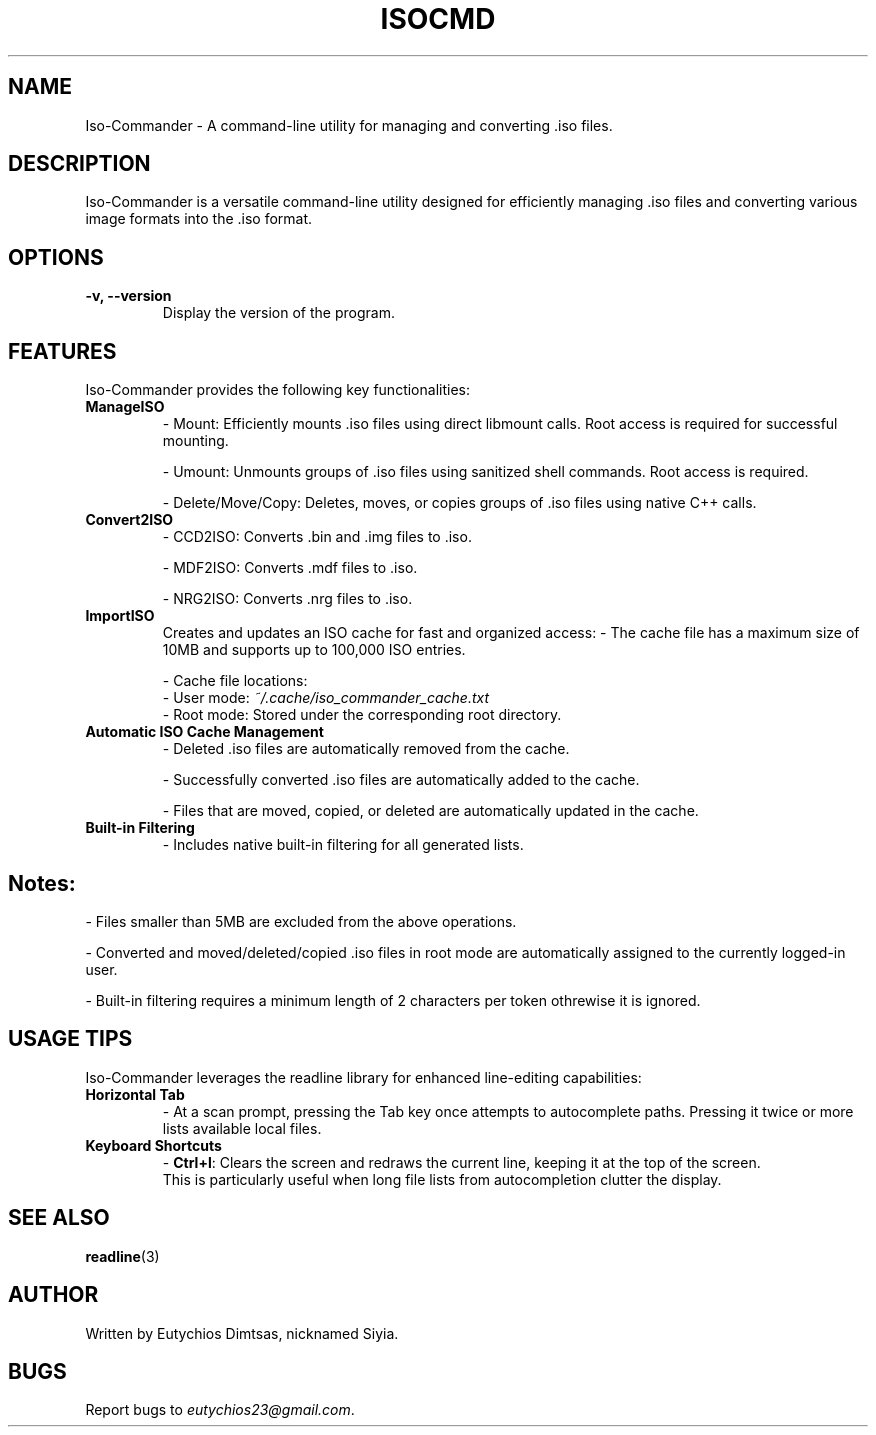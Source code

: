 .\" Manpage for isocmd
.TH ISOCMD 1 "December 2024" "1.0" "Iso-Commander Manual"
.SH NAME
Iso-Commander \- A command-line utility for managing and converting .iso files.

.SH DESCRIPTION
Iso-Commander is a versatile command-line utility designed for efficiently managing .iso files and converting various image formats into the .iso format.

.SH OPTIONS
.TP
.B \-v, \-\-version
Display the version of the program.

.SH FEATURES
Iso-Commander provides the following key functionalities:

.TP
.B ManageISO
- Mount: Efficiently mounts .iso files using direct libmount calls. Root access is required for successful mounting.

- Umount: Unmounts groups of .iso files using sanitized shell commands. Root access is required.

- Delete/Move/Copy: Deletes, moves, or copies groups of .iso files using native C++ calls.

.TP
.B Convert2ISO
- CCD2ISO: Converts .bin and .img files to .iso.

- MDF2ISO: Converts .mdf files to .iso.

- NRG2ISO: Converts .nrg files to .iso.

.TP
.B ImportISO
Creates and updates an ISO cache for fast and organized access:
- The cache file has a maximum size of 10MB and supports up to 100,000 ISO entries.

- Cache file locations:
  - User mode: \fI~/.cache/iso_commander_cache.txt\fR
  - Root mode: Stored under the corresponding root directory.

.TP
.B Automatic ISO Cache Management
- Deleted .iso files are automatically removed from the cache.

- Successfully converted .iso files are automatically added to the cache.

- Files that are moved, copied, or deleted are automatically updated in the cache.

.TP
.B Built-in Filtering
- Includes native built-in filtering for all generated lists.

.SH
Notes:
- Files smaller than 5MB are excluded from the above operations.

- Converted and moved/deleted/copied .iso files in root mode are automatically assigned to the currently logged-in user.

- Built-in filtering requires a minimum length of  2 characters per token othrewise it is ignored.

.SH USAGE TIPS
Iso-Commander leverages the readline library for enhanced line-editing capabilities:

.TP
.B Horizontal Tab
- At a scan prompt, pressing the Tab key once attempts to autocomplete paths. Pressing it twice or more lists available local files.

.TP
.B Keyboard Shortcuts
- \fBCtrl+l\fR: Clears the screen and redraws the current line, keeping it at the top of the screen. 
  This is particularly useful when long file lists from autocompletion clutter the display.

.SH SEE ALSO
.BR readline (3)

.SH AUTHOR
Written by Eutychios Dimtsas, nicknamed Siyia.

.SH BUGS
Report bugs to \fIeutychios23@gmail.com\fR.
